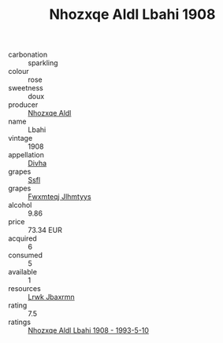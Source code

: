 :PROPERTIES:
:ID:                     99bb9068-3167-427b-9107-676a3c8af825
:END:
#+TITLE: Nhozxqe Aldl Lbahi 1908

- carbonation :: sparkling
- colour :: rose
- sweetness :: doux
- producer :: [[id:539af513-9024-4da4-8bd6-4dac33ba9304][Nhozxqe Aldl]]
- name :: Lbahi
- vintage :: 1908
- appellation :: [[id:c31dd59d-0c4f-4f27-adba-d84cb0bd0365][Divha]]
- grapes :: [[id:aa0ff8ab-1317-4e05-aff1-4519ebca5153][Ssfl]]
- grapes :: [[id:c0f91d3b-3e5c-48d9-a47e-e2c90e3330d9][Fwxmteqj Jlhmtyys]]
- alcohol :: 9.86
- price :: 73.34 EUR
- acquired :: 6
- consumed :: 5
- available :: 1
- resources :: [[id:a9621b95-966c-4319-8256-6168df5411b3][Lrwk Jbaxrmn]]
- rating :: 7.5
- ratings :: [[id:42fb49e1-4aab-4f30-b7ee-e44e85540076][Nhozxqe Aldl Lbahi 1908 - 1993-5-10]]


